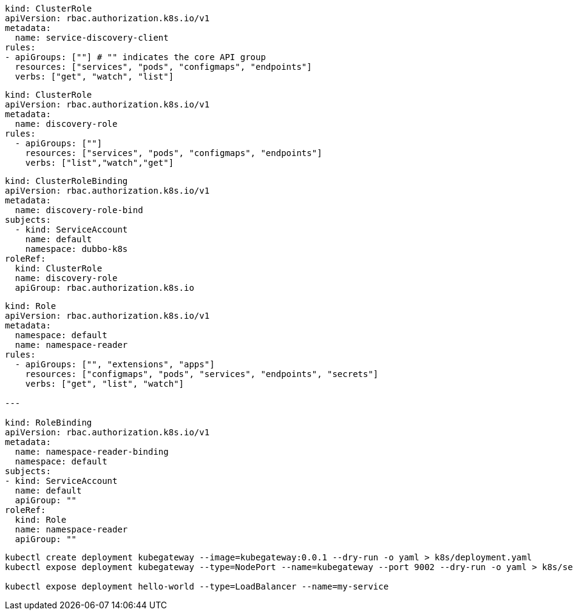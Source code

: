 
[source,yaml]
----
kind: ClusterRole
apiVersion: rbac.authorization.k8s.io/v1
metadata:
  name: service-discovery-client
rules:
- apiGroups: [""] # "" indicates the core API group
  resources: ["services", "pods", "configmaps", "endpoints"]
  verbs: ["get", "watch", "list"]
----

[source,yaml]
----
kind: ClusterRole
apiVersion: rbac.authorization.k8s.io/v1
metadata:
  name: discovery-role
rules:
  - apiGroups: [""]
    resources: ["services", "pods", "configmaps", "endpoints"]
    verbs: ["list","watch","get"]
----


[source,yaml]
----
kind: ClusterRoleBinding
apiVersion: rbac.authorization.k8s.io/v1
metadata:
  name: discovery-role-bind
subjects:
  - kind: ServiceAccount
    name: default
    namespace: dubbo-k8s
roleRef:
  kind: ClusterRole
  name: discovery-role
  apiGroup: rbac.authorization.k8s.io
----

[source,yaml]
----
kind: Role
apiVersion: rbac.authorization.k8s.io/v1
metadata:
  namespace: default
  name: namespace-reader
rules:
  - apiGroups: ["", "extensions", "apps"]
    resources: ["configmaps", "pods", "services", "endpoints", "secrets"]
    verbs: ["get", "list", "watch"]

---

kind: RoleBinding
apiVersion: rbac.authorization.k8s.io/v1
metadata:
  name: namespace-reader-binding
  namespace: default
subjects:
- kind: ServiceAccount
  name: default
  apiGroup: ""
roleRef:
  kind: Role
  name: namespace-reader
  apiGroup: ""
----

[source,bash]
----
kubectl create deployment kubegateway --image=kubegateway:0.0.1 --dry-run -o yaml > k8s/deployment.yaml
kubectl expose deployment kubegateway --type=NodePort --name=kubegateway --port 9002 --dry-run -o yaml > k8s/service.yaml

kubectl expose deployment hello-world --type=LoadBalancer --name=my-service
----